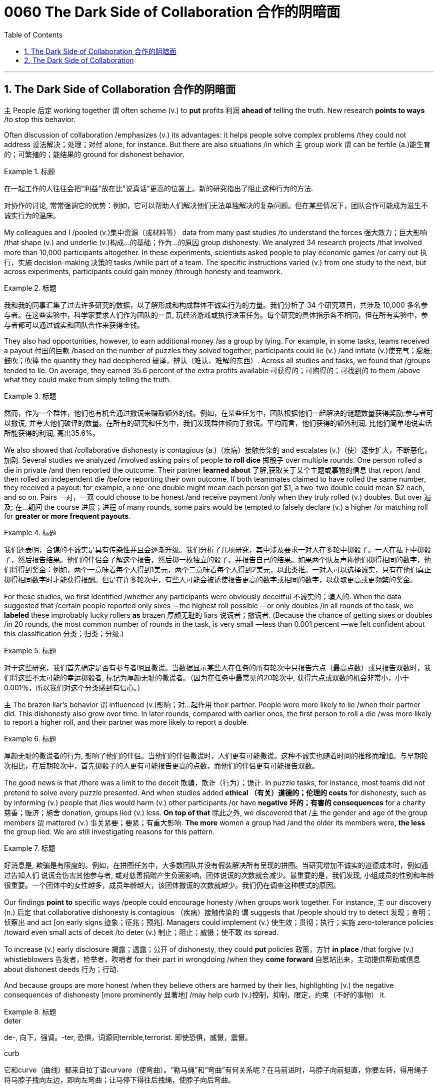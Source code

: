 
= 0060 The Dark Side of Collaboration 合作的阴暗面
:toc: left
:toclevels: 3
:sectnums:

'''

== The Dark Side of Collaboration 合作的阴暗面


`主` People 后定 working together `谓` often scheme (v.) to *put* profits 利润 *ahead of* telling the truth. New research *points to ways* /to stop this behavior.


Often discussion of collaboration /emphasizes (v.) its advantages: it helps people solve complex problems /they could not address 设法解决；处理；对付 alone, for instance. But there are also situations /in which `主` group work `谓` can be fertile (a.)能生育的；可繁殖的；能结果的  ground for dishonest behavior.


[.my1]
.标题
====

在一起工作的人往往会把"利益"放在比"说真话"更高的位置上。新的研究指出了阻止这种行为的方法.

对协作的讨论, 常常强调它的优势：例如，它可以帮助人们解决他们无法单独解决的复杂问题。但在某些情况下，团队合作可能成为滋生不诚实行为的温床。
====


My colleagues and I /pooled (v.)集中资源（或材料等） data from many past studies /to understand the forces 强大效力；巨大影响 /that shape (v.) and underlie (v.)构成…的基础；作为…的原因 group dishonesty. We analyzed 34 research projects /that involved more than 10,000 participants altogether. In these experiments, scientists asked people to play economic games /or carry out 执行，实施 decision-making 决策的 tasks /while part of a team. The specific instructions varied (v.) from one study to the next, but across experiments, participants could gain money /through honesty and teamwork.


[.my1]
.标题
====

我和我的同事汇集了过去许多研究的数据，以了解形成和构成群体不诚实行为的力量。我们分析了 34 个研究项目，共涉及 10,000 多名参与者。在这些实验中，科学家要求人们作为团队的一员, 玩经济游戏或执行决策任务。每个研究的具体指示各不相同，但在所有实验中，参与者都可以通过诚实和团队合作来获得金钱。
====


They also had opportunities, however, to earn additional money /as a group by lying. For example, in some tasks, teams received a payout 付出的巨款 /based on the number of puzzles they solved together; participants could lie (v.) /and inflate (v.)使充气；膨胀;鼓吹；吹捧 the quantity they had deciphered  破译，辨认（难认、难解的东西）. Across all studies and tasks, we found that /groups tended to lie. On average, they earned 35.6 percent of the extra profits available 可获得的；可购得的；可找到的 to them /above what they could make from simply telling the truth.


[.my1]
.标题
====
然而，作为一个群体，他们也有机会通过撒谎来赚取额外的钱。例如，在某些任务中，团队根据他们一起解决的谜题数量获得奖励;参与者可以撒谎, 并夸大他们破译的数量。在所有的研究和任务中，我们发现群体倾向于撒谎。平均而言，他们获得的额外利润, 比他们简单地说实话所能获得的利润, 高出35.6%。
====


We also showed that /collaborative dishonesty is contagious (a.)（疾病）接触传染的 and escalates (v.)（使）逐步扩大，不断恶化，加剧. Several studies we analyzed /involved asking pairs of people *to roll dice* 掷骰子 over multiple rounds. One person rolled a die in private /and then reported the outcome. Their partner *learned about* 了解,获取关于某个主题或事物的信息 that report /and then rolled an independent die /before reporting their own outcome. If both teammates claimed to have rolled the same number, they received a payout: for example, a one-one double might mean each person got $1, a two-two double could mean $2 each, and so on. Pairs 一对，一双 could choose to be honest /and receive payment /only when they truly rolled (v.) doubles. But over 遍及; 在…期间 the course 进展；进程 of many rounds, some pairs would be tempted to falsely declare (v.) a higher /or matching roll for *greater or more frequent payouts*.




[.my1]
.标题
====
我们还表明，合谋的不诚实是具有传染性并且会逐渐升级。我们分析了几项研究，其中涉及要求一对人在多轮中掷骰子。一人在私下中掷骰子，然后报告结果。他们的伴侣会了解这个报告，然后掷一枚独立的骰子，并报告自己的结果。如果两个队友声称他们掷得相同的数字，他们将得到奖金：例如，两个一意味着每个人得到1美元，两个二意味着每个人得到2美元，以此类推。一对人可以选择诚实，只有在他们真正掷得相同数字时才能获得报酬。但是在许多轮次中，有些人可能会被诱使报告更高的数字或相同的数字，以获取更高或更频繁的奖金。
====

For these studies, we first identified /whether any participants were obviously deceitful 不诚实的；骗人的. When the data suggested that /certain people reported only sixes —the highest roll possible —or only doubles /in all rounds of the task, we *labeled* these improbably lucky rollers *as* brazen 厚颜无耻的 liars 说谎者；撒谎者. (Because the chance of getting sixes or doubles /in 20 rounds, the most common number of rounds in the task, is very small —less than 0.001 percent —we felt confident about this classification 分类；归类；分级.)


[.my1]
.标题
====
对于这些研究，我们首先确定是否有参与者明显撒谎。当数据显示某些人在任务的所有轮次中只报告六点（最高点数）或只报告双数时，我们将这些不太可能的幸运掷骰者, 标记为厚颜无耻的撒谎者。（因为在任务中最常见的20轮次中, 获得六点或双数的机会非常小，小于0.001％，所以我们对这个分类感到有信心。）
====

`主` The brazen liar’s behavior `谓`  influenced  (v.)影响；对…起作用 their partner. People were more likely to lie /when their partner did. This dishonesty also grew over time. In later rounds, compared with earlier ones, the first person to roll a die /was more likely to report a higher roll, and their partner was more likely to report a double.


[.my1]
.标题
====
厚颜无耻的撒谎者的行为, 影响了他们的伴侣。当他们的伴侣撒谎时，人们更有可能撒谎。这种不诚实也随着时间的推移而增加。与早期轮次相比，在后期轮次中，首先掷骰子的人更有可能报告更高的点数，而他们的伴侣更有可能报告双数。
====


The good news is that /there was a limit to the deceit 欺骗，欺诈（行为）；诡计. In puzzle tasks, for instance, most teams did not pretend to solve every puzzle presented. And when studies added *ethical （有关）道德的；伦理的 costs* for dishonesty, such as by informing (v.) people that /lies would harm (v.) other participants /or have *negative 坏的；有害的 consequences* for a charity 慈善；赈济；施舍 donation, groups lied (v.) less. *On top of that* 除此之外, we discovered that /`主` the gender and age of the group members `谓` mattered (v.) 事关紧要；要紧；有重大影响. *The more* women a group had /and the older its members were, *the less* the group lied. We are still investigating reasons for this pattern.


[.my1]
.标题
====

好消息是, 欺骗是有限度的。例如，在拼图任务中，大多数团队并没有假装解决所有呈现的拼图。当研究增加不诚实的道德成本时，例如通过告知人们 说谎会伤害其他参与者, 或对慈善捐赠产生负面影响，团体说谎的次数就会减少。最重要的是，我们发现, 小组成员的性别和年龄很重要。一个团体中的女性越多，成员年龄越大，该团体撒谎的次数就越少。我们仍在调查这种模式的原因。
====

Our findings *point to* specific ways /people could encourage honesty /when groups work together. For instance, `主` our discovery (n.) 后定 that collaborative dishonesty is contagious （疾病）接触传染的 `谓` suggests that /people should try to detect 发现；查明；侦察出 and act [on early signs 迹象；征兆；预兆]. Managers could implement (v.) 使生效；贯彻；执行；实施 zero-tolerance policies /toward even small acts of deceit /to deter (v.) 制止；阻止；威慑；使不敢 its spread.

To increase (v.) early disclosure 揭露；透露；公开 of dishonesty, they could *put* policies 政策，方针 *in place* /that forgive (v.) whistleblowers
告发者，检举者，吹哨者 for their part in wrongdoing /when they *come forward* 自愿站出来，主动提供帮助或信息 about dishonest deeds  行为；行动.

And because groups are more honest /when they believe others are harmed by their lies, highlighting (v.) the negative consequences of dishonesty [more prominently 显著地] /may help curb (v.)控制，抑制，限定，约束（不好的事物） it.


[.my1]
.标题
====
.deter
de-, 向下，强调。-ter, 恐惧，词源同terrible,terrorist. 即使恐惧，威慑，震慑。

.curb
它和curve（曲线）都来自拉丁语curvare（使弯曲）。“勒马绳”和“弯曲”有何关系呢？在马前进时，马脖子向前挺直，你要左转，得用绳子将马脖子拽向左边，即向左弯曲；让马停下得往后拽绳，使脖子向后弯曲。

我们的研究结果, 指出了人们在团队合作时, 可以鼓励诚实的具体方式。例如，我们发现, 协作不诚实具有传染性，这表明人们应该尝试发现早期迹象, 并采取行动。管理人员可以对哪怕是很小的欺骗行为实施零容忍政策，以阻止其蔓延。为了增加对不诚实行为的早期披露，他们可以制定政策，在举报人举报不诚实行为时，原谅他们在不当行为中所扮演的角色。而且，因为当一个群体相信"别人会被自己的谎言伤害"时，他们会更诚实，所以更突出地强调不诚实的负面后果, 可能有助于遏制这种情况。
====

'''

== The Dark Side of Collaboration



People working together often scheme to put profits ahead of telling the truth. New research points to ways to stop this behavior.


Often discussion of collaboration emphasizes its advantages: it helps people solve complex problems they could not address alone, for instance. But there are also situations in which group work can be fertile ground for dishonest behavior.


My colleagues and I pooled data from many past studies to understand the forces that shape and underlie group dishonesty. We analyzed 34 research projects that involved more than 10,000 participants altogether. In these experiments, scientists asked people to play economic games or carry out decision-making tasks while part of a team. The specific instructions varied from one study to the next, but across experiments, participants could gain money through honesty and teamwork.

They also had opportunities, however, to earn additional money as a group by lying. For example, in some tasks, teams received a payout based on the number of puzzles they solved together; participants could lie and inflate the quantity they had deciphered. Across all studies and tasks, we found that groups tended to lie. On average, they earned 35.6 percent of the extra profits available to them above what they could make from simply telling the truth.

We also showed that collaborative dishonesty is contagious and escalates. Several studies we analyzed involved asking pairs of people to roll dice over multiple rounds. One person rolled a die in private and then reported the outcome. Their partner learned about that report and then rolled an independent die before reporting their own outcome. If both teammates claimed to have rolled the same number, they received a payout: for example, a one-one double might mean each person got $1, a two-two double could mean $2 each, and so on. Pairs could choose to be honest and receive payment only when they truly rolled doubles. But over the course of many rounds, some pairs would be tempted to falsely declare a higher or matching roll for greater or more frequent payouts.


For these studies, we first identified whether any participants were obviously deceitful. When the data suggested that certain people reported only sixes—the highest roll possible—or only doubles in all rounds of the task, we labeled these improbably lucky rollers as brazen liars. (Because the chance of getting sixes or doubles in 20 rounds, the most common number of rounds in the task, is very small—less than 0.001 percent—we felt confident about this classification.)

The brazen liar’s behavior influenced their partner. People were more likely to lie when their partner did. This dishonesty also grew over time. In later rounds, compared with earlier ones, the first person to roll a die was more likely to report a higher roll, and their partner was more likely to report a double.


The good news is that there was a limit to the deceit. In puzzle tasks, for instance, most teams did not pretend to solve every puzzle presented. And when studies added ethical costs for dishonesty, such as by informing people that lies would harm other participants or have negative consequences for a charity donation, groups lied less. On top of that, we discovered that the gender and age of the group members mattered. The more women a group had and the older its members were, the less the group lied. We are still investigating reasons for this pattern.


Our findings point to specific ways people could encourage honesty when groups work together. For instance, our discovery that collaborative dishonesty is contagious suggests that people should try to detect and act on early signs. Managers could implement zero-tolerance policies toward even small acts of deceit to deter its spread. To increase early disclosure of dishonesty, they could put policies in place that forgive whistleblowers for their part in wrongdoing when they come forward about dishonest deeds. And because groups are more honest when they believe others are harmed by their lies, highlighting the negative consequences of dishonesty more prominently may help curb it.
